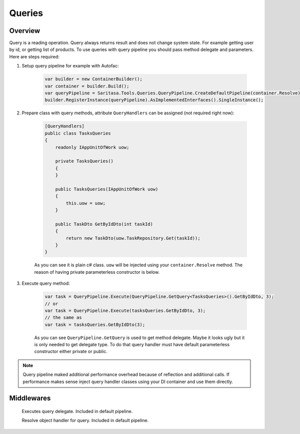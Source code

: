 #######
Queries
#######

********
Overview
********

Query is a reading operation. Query always returns result and does not change system state. For example getting user by id, or getting list of products. To use queries with query pipeline you should pass method delegate and parameters. Here are steps required:

1. Setup query pipeline for example with Autofac:
   
    .. code-block:: c#

            var builder = new ContainerBuilder();
            var container = builder.Build();
            var queryPipeline = Saritasa.Tools.Queries.QueryPipeline.CreateDefaultPipeline(container.Resolve);
            builder.RegisterInstance(queryPipeline).AsImplementedInterfaces().SingleInstance();

2. Prepare class with query methods, attribute ``QueryHandlers`` can be assigned (not required right now):

    .. code-block:: c#

        [QueryHandlers]
        public class TasksQueries
        {
            readonly IAppUnitOfWork uow;

            private TasksQueries()
            {
            }

            public TasksQueries(IAppUnitOfWork uow)
            {
                this.uow = uow;
            }

            public TaskDto GetByIdDto(int taskId)
            {
                return new TaskDto(uow.TaskRepository.Get(taskId));
            }
        }

    As you can see it is plain c# class. ``uow`` will be injected using your ``container.Resolve`` method. The reason of having private parameterless constructor is below.

3. Execute query method:
   
    .. code-block:: c#

        var task = QueryPipeline.Execute(QueryPipeline.GetQuery<TasksQueries>().GetByIdDto, 3);
        // or
        var task = QueryPipeline.Execute(tasksQueries.GetByIdDto, 3);
        // the same as
        var task = tasksQueries.GetByIdDto(3);

    As you can see ``QueryPipeline.GetQuery`` is used to get method delegate. Maybe it looks ugly but it is only needed to get delegate type. To do that query handler must have default parameterless constructor either private or public.

.. note:: Query pipeline maked additional performance overhead because of reflection and additional calls. If performance makes sense inject query handler classes using your DI container and use them directly.

***********
Middlewares
***********

    .. class:: QueryExecutorMiddleware

        Executes query delegate. Included in default pipeline.

    .. class:: QueryObjectResolverMiddleware

        Resolve object handler for query. Included in default pipeline.

